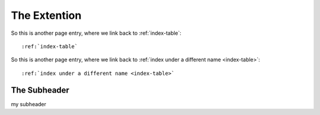 .. _the-extention:

The Extention
====================

So this is another page entry, where we link back to :ref:`index-table`::

  :ref:`index-table`

So this is another page entry, where we link back to :ref:`index under a different name <index-table>`::

  :ref:`index under a different name <index-table>`

.. _super-subheader:

The Subheader
"""""""""""""""""

my subheader
